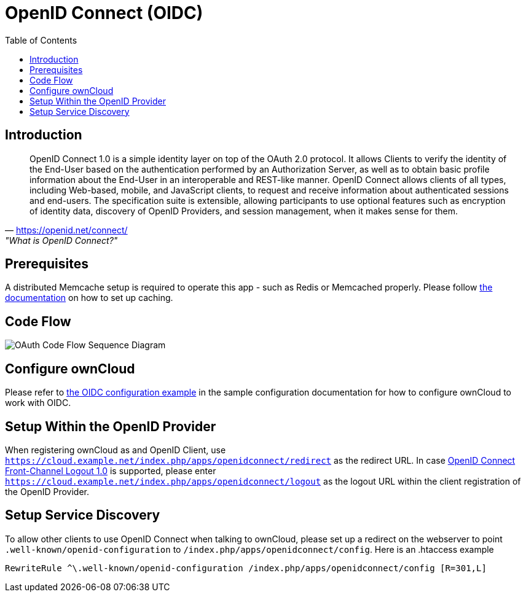 = OpenID Connect (OIDC)
:toc: right
:toclevel: 2
:openid-connect-frontchannel-logout-url: https://openid.net/specs/openid-connect-frontchannel-1_0.html
:openid-connect-url: https://openid.net/connect/

== Introduction

"OpenID Connect 1.0 is a simple identity layer on top of the OAuth 2.0 protocol. It allows Clients to verify the identity of the End-User based on the authentication performed by an Authorization Server, as well as to obtain basic profile information about the End-User in an interoperable and REST-like manner.
OpenID Connect allows clients of all types, including Web-based, mobile, and JavaScript clients, to request and receive information about authenticated sessions and end-users. The specification suite is extensible, allowing participants to use optional features such as encryption of identity data, discovery of OpenID Providers, and session management, when it makes sense for them."
-- {openid-connect-url}, "What is OpenID Connect?"

== Prerequisites

A distributed Memcache setup is required to operate this app - such as Redis or Memcached properly.
Please follow xref:configuration/server/caching_configuration.adoc[the documentation] on how to set up caching.

== Code Flow

image::configuration/user/oidc/OAuth-code-flow-sequence-diagram.png[OAuth Code Flow Sequence Diagram]

== Configure ownCloud

Please refer to xref:configuration/server/config_sample_php_parameters.adoc#oidc-configuration[the OIDC configuration example] in the sample configuration documentation for how to configure ownCloud to work with OIDC.

== Setup Within the OpenID Provider

When registering ownCloud as and OpenID Client, use `https://cloud.example.net/index.php/apps/openidconnect/redirect` as the redirect URL.
In case {openid-connect-frontchannel-logout-url}[OpenID Connect Front-Channel Logout 1.0] is supported, please enter `https://cloud.example.net/index.php/apps/openidconnect/logout` as the logout URL within the client registration of the OpenID Provider.

== Setup Service Discovery

To allow other clients to use OpenID Connect when talking to ownCloud, please set up a redirect on the webserver to point `.well-known/openid-configuration` to `/index.php/apps/openidconnect/config`.
Here is an .htaccess example

[source]
----
RewriteRule ^\.well-known/openid-configuration /index.php/apps/openidconnect/config [R=301,L]
----

//== Integration with different IdPs
// (e.g., Ping Identity / Kopano Konnect / Keycloak)

//How to integrate OIDC with ownCloud clients
// Current iOS on AppStore is usable for testing
// Desktop client daily builds can be used for testing

//== Supported Cyphers - Technical Detail on Integration With Different IdPs

//== Integration 
// Recommend consulting

//== SAML migration
// Recommend consulting

//== OAuth2 and OIDC are mutually exclusive

//== Deployment, Configuration and Test Setup
